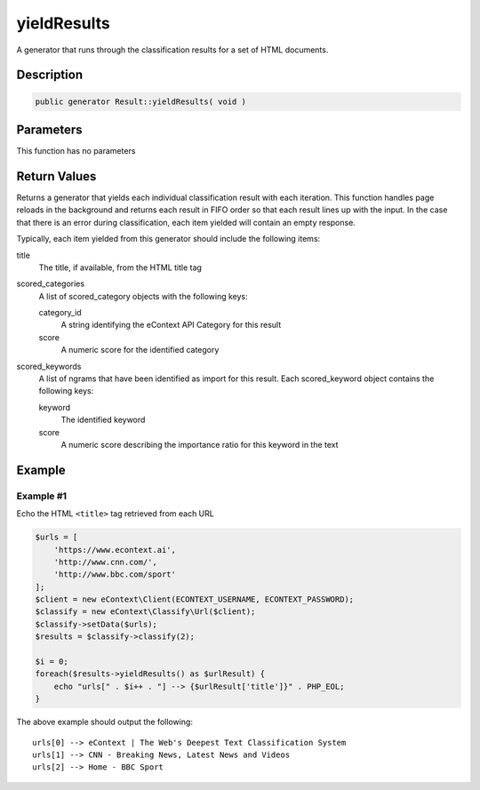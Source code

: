 yieldResults
============

A generator that runs through the classification results for a set of HTML documents.

Description
^^^^^^^^^^^

.. code-block:: php

    public generator Result::yieldResults( void )

Parameters
^^^^^^^^^^

This function has no parameters

Return Values
^^^^^^^^^^^^^

Returns a generator that yields each individual classification result with each iteration.  This function handles page
reloads in the background and returns each result in FIFO order so that each result lines up with the input.  In the
case that there is an error during classification, each item yielded will contain an empty response.

Typically, each item yielded from this generator should include the following items:

title
    The title, if available, from the HTML title tag

scored_categories
    A list of scored_category objects with the following keys:

    category_id
        A string identifying the eContext API Category for this result

    score
        A numeric score for the identified category

scored_keywords
    A list of ngrams that have been identified as import for this result.  Each scored_keyword object contains the
    following keys:

    keyword
        The identified keyword

    score
        A numeric score describing the importance ratio for this keyword in the text

Example
^^^^^^^

Example #1
""""""""""

Echo the HTML ``<title>`` tag retrieved from each URL

.. code-block:: php

    $urls = [
        'https://www.econtext.ai',
        'http://www.cnn.com/',
        'http://www.bbc.com/sport'
    ];
    $client = new eContext\Client(ECONTEXT_USERNAME, ECONTEXT_PASSWORD);
    $classify = new eContext\Classify\Url($client);
    $classify->setData($urls);
    $results = $classify->classify(2);

    $i = 0;
    foreach($results->yieldResults() as $urlResult) {
        echo "urls[" . $i++ . "] --> {$urlResult['title']}" . PHP_EOL;
    }

The above example should output the following: ::

    urls[0] --> eContext | The Web's Deepest Text Classification System
    urls[1] --> CNN - Breaking News, Latest News and Videos
    urls[2] --> Home - BBC Sport
